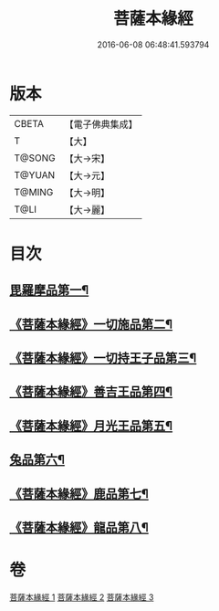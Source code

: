 #+TITLE: 菩薩本緣經 
#+DATE: 2016-06-08 06:48:41.593794

* 版本
 |     CBETA|【電子佛典集成】|
 |         T|【大】     |
 |    T@SONG|【大→宋】   |
 |    T@YUAN|【大→元】   |
 |    T@MING|【大→明】   |
 |      T@LI|【大→麗】   |

* 目次
** [[file:KR6b0002_001.txt::001-0052b11][毘羅摩品第一¶]]
** [[file:KR6b0002_001.txt::001-0055a3][《菩薩本緣經》一切施品第二¶]]
** [[file:KR6b0002_001.txt::001-0057c7][《菩薩本緣經》一切持王子品第三¶]]
** [[file:KR6b0002_002.txt::002-0061b29][《菩薩本緣經》善吉王品第四¶]]
** [[file:KR6b0002_002.txt::002-0062c20][《菩薩本緣經》月光王品第五¶]]
** [[file:KR6b0002_003.txt::003-0064c25][兔品第六¶]]
** [[file:KR6b0002_003.txt::003-0066c3][《菩薩本緣經》鹿品第七¶]]
** [[file:KR6b0002_003.txt::003-0068b27][《菩薩本緣經》龍品第八¶]]

* 卷
[[file:KR6b0002_001.txt][菩薩本緣經 1]]
[[file:KR6b0002_002.txt][菩薩本緣經 2]]
[[file:KR6b0002_003.txt][菩薩本緣經 3]]

